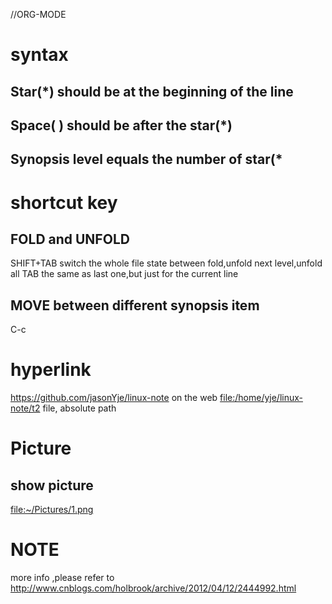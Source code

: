 //ORG-MODE 
* syntax
** Star(*) should be at the beginning of the line
** Space( ) should be after the star(*)
** Synopsis level equals the number of star(*
* shortcut key
** FOLD and UNFOLD
 SHIFT+TAB switch the whole file state between fold,unfold next level,unfold all
 TAB the same as last one,but just for the current line
** MOVE between different synopsis item
 C-c 
* hyperlink
https://github.com/jasonYje/linux-note   on the web
file:/home/yje/linux-note/t2             file, absolute path
* Picture 
** show picture
file:~/Pictures/1.png
* NOTE

more info ,please refer to http://www.cnblogs.com/holbrook/archive/2012/04/12/2444992.html


